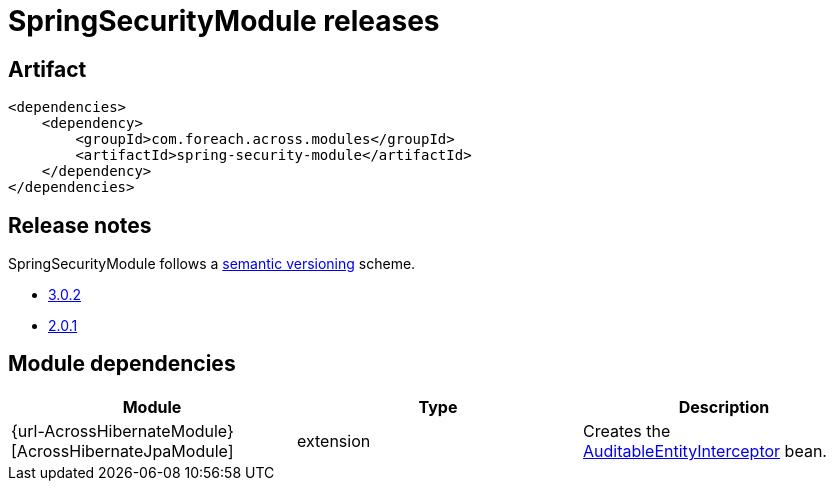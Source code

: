 = SpringSecurityModule releases

[[module-artifact]]
== Artifact

[source,xml]
----
<dependencies>
    <dependency>
        <groupId>com.foreach.across.modules</groupId>
        <artifactId>spring-security-module</artifactId>
    </dependency>
</dependencies>
----

== Release notes

SpringSecurityModule follows a https://semver.org[semantic versioning] scheme.

* xref:releases/3.x.adoc#3-0-2[3.0.2]
* xref:releases/2.x.adoc#2-0-1[2.0.1]

[[module-dependencies]]
== Module dependencies

|===
|Module |Type |Description

|{url-AcrossHibernateModule}[AcrossHibernateJpaModule]
|extension
|Creates the <<auditable-entity-interceptor,AuditableEntityInterceptor>> bean.

|===
